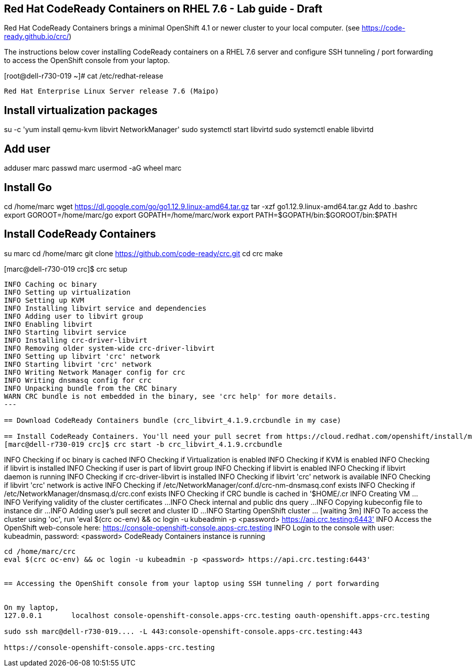 
== Red Hat CodeReady Containers on RHEL 7.6 - Lab guide - Draft
Red Hat CodeReady Containers brings a minimal OpenShift 4.1 or newer cluster to your local computer.
(see https://code-ready.github.io/crc/)

The instructions below cover installing CodeReady containers on a RHEL 7.6 server and 
configure SSH tunneling / port forwarding to access the OpenShift console from your laptop.

[root@dell-r730-019 ~]# cat /etc/redhat-release

----
Red Hat Enterprise Linux Server release 7.6 (Maipo)
----

== Install virtualization packages
su -c 'yum install qemu-kvm libvirt NetworkManager'
sudo systemctl start libvirtd
sudo systemctl enable libvirtd

== Add user
adduser marc
passwd marc
usermod -aG wheel marc

== Install Go
cd /home/marc
wget https://dl.google.com/go/go1.12.9.linux-amd64.tar.gz
tar -xzf go1.12.9.linux-amd64.tar.gz
Add to .bashrc
export GOROOT=/home/marc/go
export GOPATH=/home/marc/work
export PATH=$GOPATH/bin:$GOROOT/bin:$PATH

== Install CodeReady Containers
su marc
cd /home/marc
git clone https://github.com/code-ready/crc.git
cd crc
make

[marc@dell-r730-019 crc]$ crc setup

----
INFO Caching oc binary
INFO Setting up virtualization
INFO Setting up KVM
INFO Installing libvirt service and dependencies
INFO Adding user to libvirt group
INFO Enabling libvirt
INFO Starting libvirt service
INFO Installing crc-driver-libvirt
INFO Removing older system-wide crc-driver-libvirt
INFO Setting up libvirt 'crc' network
INFO Starting libvirt 'crc' network
INFO Writing Network Manager config for crc
INFO Writing dnsmasq config for crc
INFO Unpacking bundle from the CRC binary
WARN CRC bundle is not embedded in the binary, see 'crc help' for more details.
---

== Download CodeReady Containers bundle (crc_libvirt_4.1.9.crcbundle in my case)

== Install CodeReady Containers. You'll need your pull secret from https://cloud.redhat.com/openshift/install/metal/user-provisioned
[marc@dell-r730-019 crc]$ crc start -b crc_libvirt_4.1.9.crcbundle

----
INFO Checking if oc binary is cached
INFO Checking if Virtualization is enabled
INFO Checking if KVM is enabled
INFO Checking if libvirt is installed
INFO Checking if user is part of libvirt group
INFO Checking if libvirt is enabled
INFO Checking if libvirt daemon is running
INFO Checking if crc-driver-libvirt is installed
INFO Checking if libvirt 'crc' network is available
INFO Checking if libvirt 'crc' network is active
INFO Checking if /etc/NetworkManager/conf.d/crc-nm-dnsmasq.conf exists
INFO Checking if /etc/NetworkManager/dnsmasq.d/crc.conf exists
INFO Checking if CRC bundle is cached in '$HOME/.cr
INFO Creating VM ...
INFO Verifying validity of the cluster certificates ...
INFO Check internal and public dns query ...
INFO Copying kubeconfig file to instance dir ...
INFO Adding user's pull secret and cluster ID ...
INFO Starting OpenShift cluster ... [waiting 3m]
INFO To access the cluster using 'oc', run 'eval $(crc oc-env) && oc login -u kubeadmin -p <password> https://api.crc.testing:6443'
INFO Access the OpenShift web-console here: https://console-openshift-console.apps-crc.testing
INFO Login to the console with user: kubeadmin, password: <password>
CodeReady Containers instance is running
----


cd /home/marc/crc
eval $(crc oc-env) && oc login -u kubeadmin -p <password> https://api.crc.testing:6443'


== Accessing the OpenShift console from your laptop using SSH tunneling / port forwarding


On my laptop,
127.0.0.1       localhost console-openshift-console.apps-crc.testing oauth-openshift.apps-crc.testing

sudo ssh marc@dell-r730-019.... -L 443:console-openshift-console.apps-crc.testing:443

https://console-openshift-console.apps-crc.testing



